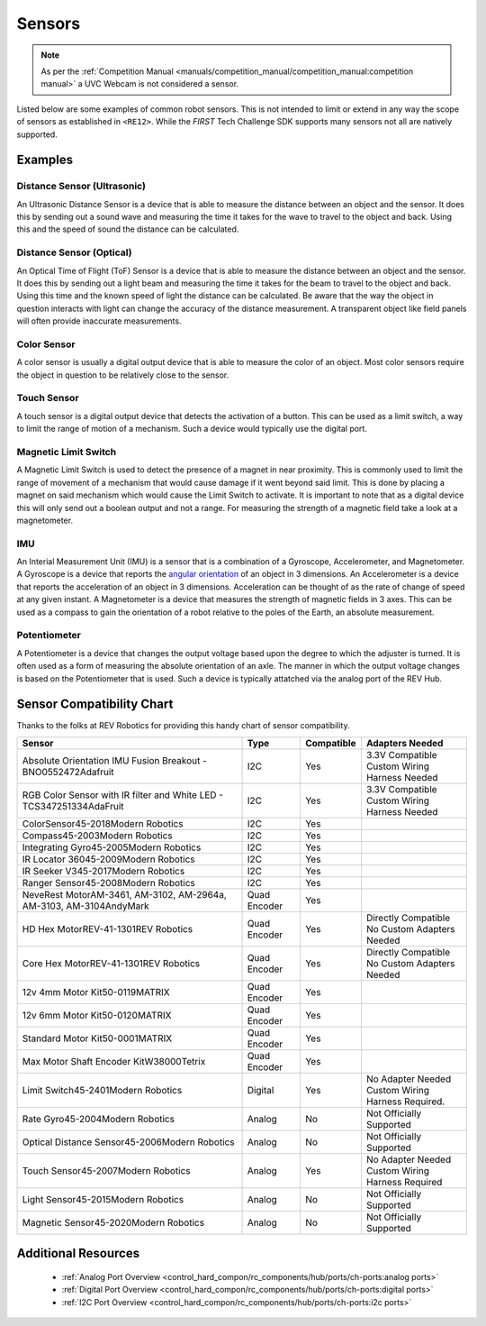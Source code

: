 Sensors
=========

.. note:: 
   As per the :ref:`Competition Manual <manuals/competition_manual/competition_manual:competition manual>` 
   a UVC Webcam is not considered a sensor.

Listed below are some examples of common robot sensors. This is not
intended to limit or extend in any way the scope of sensors as established in
``<RE12>``. While the *FIRST* Tech Challenge SDK supports many sensors not all
are natively supported.

Examples
----------

Distance Sensor (Ultrasonic)
~~~~~~~~~~~~~~~~~~~~~~~~~~~~~~~~~~

.. grid:: 1 2 2 2 
   :gutter: 2

   .. grid-item-card::
      :class-header: sd-bg-dark font-weight-bold sd-text-white
      :class-body: sd-text-left body
      
      MaxBotix I2C Ultrasonic Sensor

      ^^^

      .. figure:: images/MB1242.jpg
         :align: center
         :alt: MB1242
         :width: 50%

      +++

      MB1242


An Ultrasonic Distance Sensor is a device that is able to measure the distance
between an object and the sensor.  It does this by sending out a sound wave and
measuring the time it takes for the wave to travel to the object and back.
Using this and the speed of sound the distance can be calculated.

Distance Sensor (Optical)
~~~~~~~~~~~~~~~~~~~~~~~~~~~~~~~~~~

.. grid:: 1 2 2 2 
   :gutter: 2

   .. grid-item-card::
      :class-header: sd-bg-dark font-weight-bold sd-text-white
      :class-body: sd-text-left body
      
      REV 2m Distance Sensor

      ^^^

      .. figure:: images/REV-31-1505.png
         :align: center
         :alt: REV-31-1505
         :width: 50%

      +++

      REV-31-1505

An Optical Time of Flight (ToF) Sensor is a device that is able to measure the distance
between an object and the sensor. It does this by sending out a light beam and
measuring the time it takes for the beam to travel to the object and back.
Using this time and the known speed of light the distance can be calculated. 
Be aware that the way the object in question interacts with light can change the
accuracy of the distance measurement. A transparent object like field panels
will often provide inaccurate measurements.

Color Sensor
~~~~~~~~~~~~~~

.. grid:: 1 2 2 2 
   :gutter: 2

   .. grid-item-card::
      :class-header: sd-bg-dark font-weight-bold sd-text-white
      :class-body: sd-text-left body
      
      REV Color Sensor 

      ^^^

      .. figure:: images/REV-31-1557.png
         :align: center
         :alt: REV-31-1557
         :width: 50%

      +++

      REV-31-1557

   .. grid-item-card::
      :class-header: sd-bg-dark font-weight-bold sd-text-white
      :class-body: sd-text-left body
      
      Modern Robotics Color Sensor

      ^^^

      .. figure:: images/45-2018.png
         :align: center
         :alt: MR 45-2018
         :width: 50%

      +++

      MR 45-2018

A color sensor is usually a digital output device that is able to measure the color of
an object. Most color sensors require the object in question to be relatively
close to the sensor. 

Touch Sensor
~~~~~~~~~~~~~~

.. grid:: 1 2 2 2 
   :gutter: 2

   .. grid-item-card::
      :class-header: sd-bg-dark font-weight-bold sd-text-white
      :class-body: sd-text-left body
      
      REV Touch Sensor

      ^^^

      .. figure:: images/REV-31-1425.png
         :align: center
         :alt: REV-31-1425
         :width: 25%

      +++

      REV-31-1425

A touch sensor is a digital output device that detects the activation of a
button. This can be used as a limit switch, a way to limit the range of motion
of a mechanism. Such a device would typically use the digital port.


Magnetic Limit Switch
~~~~~~~~~~~~~~~~~~~~~~~~

.. grid:: 1 2 2 2 
   :gutter: 2

   .. grid-item-card::
      :class-header: sd-bg-dark font-weight-bold sd-text-white
      :class-body: sd-text-left body
      
      REV Magnetic Limit Switch

      ^^^

      .. figure:: images/REV-31-1462.png
         :align: center
         :alt: REV-31-1462
         :width: 25%

      +++

      REV-31-1462

A Magnetic Limit Switch is used to detect the presence of a magnet in near
proximity. This is commonly used to limit the range of movement of a mechanism
that would cause damage if it went beyond said limit. This is done by placing a
magnet on said mechanism which would cause the Limit Switch to activate. It is
important to note that as a digital device this will only send out a boolean
output and not a range. For measuring the strength of a magnetic field take a
look at a magnetometer.

IMU
~~~~~

.. grid:: 1 2 2 2 
   :gutter: 2

   .. grid-item-card::
      :class-header: sd-bg-dark font-weight-bold sd-text-white
      :class-body: sd-text-left body
      
      Navigation Sensor

      ^^^

      .. figure:: images/navx2.png
         :align: center
         :alt: navX2-Micro
         :width: 50%

      +++

      navX2-Micro

   .. grid-item-card::
      :class-header: sd-bg-dark font-weight-bold sd-text-white
      :class-body: sd-text-left body
      
      BNO055

      ^^^

      .. figure:: images/BNO055.jpg
         :align: center
         :alt: BNO055
         :width: 50%

      +++

      BNO055


An Interial Measurement Unit (IMU) is a sensor that is a combination of a
Gyroscope, Accelerometer, and Magnetometer. A Gyroscope is a device that reports
the `angular orientation <https://en.wikipedia.org/wiki/Orientation_(geometry)>`_ 
of an object in 3 dimensions. An Accelerometer is a device that reports the
acceleration of an object in 3 dimensions. Acceleration can be thought of as
the rate of change of speed at any given instant. A Magnetometer is a device
that measures the strength of magnetic fields in 3 axes.  This can be used as a
compass to gain the orientation of a robot relative to the poles of the Earth,
an absolute measurement.

Potentiometer
~~~~~~~~~~~~~~~

.. grid:: 1 2 2 2 
   :gutter: 2

   .. grid-item-card::
      :class-header: sd-bg-dark font-weight-bold sd-text-white
      :class-body: sd-text-left body
      
      REV Potentiometer

      ^^^

      .. figure:: images/REV-31-1155.png
         :align: center
         :alt: REV-31-1155
         :width: 50%

      +++

      REV-31-1155

   .. grid-item-card::
      :class-header: sd-bg-dark font-weight-bold sd-text-white
      :class-body: sd-text-left body
      
      50k Ohm Potentiometer

      ^^^

      .. figure:: images/BBG-770.jpg
         :align: center
         :width: 50%
         :alt: BBG-770

      +++

      50k Ohm Potentiometer

A Potentiometer is a device that changes the output voltage based upon the
degree to which the adjuster is turned. It is often used as a form of
measuring the absolute orientation of an axle. The manner in which the output
voltage changes is based on the Potentiometer that is used.
Such a device is typically attatched via the analog port of the REV Hub.


Sensor Compatibility Chart
---------------------------

Thanks to the folks at REV Robotics for providing this handy chart of sensor compatibility.

.. list-table::
   :header-rows: 1
   :class: longtable

   * - Sensor
     - Type
     - Compatible
     - Adapters Needed

   * - Absolute Orientation IMU Fusion Breakout - BNO0552472Adafruit
     - I2C
     - Yes
     - | 3.3V Compatible
       | Custom Wiring Harness Needed

   * - RGB Color Sensor with IR filter and White LED - TCS347251334AdaFruit
     - I2C
     - Yes
     - | 3.3V Compatible
       | Custom Wiring Harness Needed

   * - ColorSensor45-2018Modern Robotics
     - I2C
     - Yes
     - .. figure:: images/image_3_3.png
          :align: center
   * - Compass45-2003Modern Robotics
     - I2C
     - Yes
     - .. figure:: images/image_4_3.png
          :align: center
   * - Integrating Gyro45-2005Modern Robotics
     - I2C
     - Yes
     - .. figure:: images/image_5_3.png
          :align: center
   * - IR Locator 36045-2009Modern Robotics
     - I2C
     - Yes
     - .. figure:: images/image_6_3.png
          :align: center
   * - IR Seeker V345-2017Modern Robotics
     - I2C
     - Yes
     - .. figure:: images/image_7_3.png
          :align: center
   * - Ranger Sensor45-2008Modern Robotics
     - I2C
     - Yes
     - .. figure:: images/image_8_3.png
          :align: center
   * - NeveRest MotorAM-3461, AM-3102, AM-2964a, AM-3103, AM-3104AndyMark
     - Quad Encoder
     - Yes
     - .. figure:: images/image_9_3.png
          :align: center
   * - HD Hex MotorREV-41-1301REV Robotics
     - Quad Encoder
     - Yes
     - | Directly Compatible 
       | No Custom Adapters Needed

   * - Core Hex MotorREV-41-1301REV Robotics
     - Quad Encoder
     - Yes
     - | Directly Compatible
       | No Custom Adapters Needed

   * - 12v 4mm Motor Kit50-0119MATRIX
     - Quad Encoder
     - Yes
     - .. figure:: images/image_12_3.png
          :align: center
   * - 12v 6mm Motor Kit50-0120MATRIX
     - Quad Encoder
     - Yes
     - .. figure:: images/image_13_3.png
          :align: center
   * - Standard Motor Kit50-0001MATRIX
     - Quad Encoder
     - Yes
     - .. figure:: images/image_14_3.png
          :align: center
   * - Max Motor Shaft Encoder KitW38000Tetrix
     - Quad Encoder
     - Yes
     - .. figure:: images/image_15_3.png
          :align: center
   * - Limit Switch45-2401Modern Robotics
     - Digital
     - Yes
     - | No Adapter Needed
       | Custom Wiring Harness Required.

   * - Rate Gyro45-2004Modern Robotics
     - Analog
     - No
     - Not Officially Supported

   * - Optical Distance Sensor45-2006Modern Robotics
     - Analog
     - No
     - Not Officially Supported

   * - Touch Sensor45-2007Modern Robotics
     - Analog
     - Yes
     - | No Adapter Needed
       | Custom Wiring Harness Required

   * - Light Sensor45-2015Modern Robotics
     - Analog
     - No
     - Not Officially Supported

   * - Magnetic Sensor45-2020Modern Robotics
     - Analog
     - No
     - Not Officially Supported

Additional Resources
---------------------

 - :ref:`Analog Port Overview <control_hard_compon/rc_components/hub/ports/ch-ports:analog ports>`
 - :ref:`Digital Port Overview <control_hard_compon/rc_components/hub/ports/ch-ports:digital ports>`
 - :ref:`I2C Port Overview <control_hard_compon/rc_components/hub/ports/ch-ports:i2c ports>`
